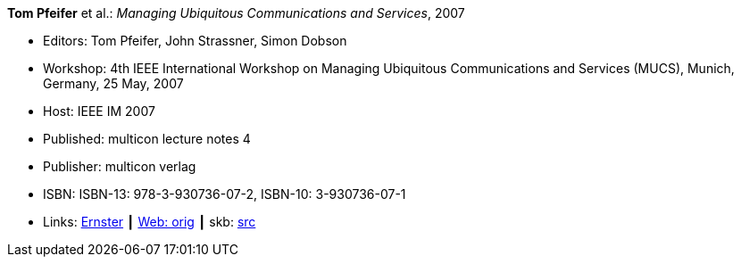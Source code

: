 *Tom Pfeifer* et al.: _Managing Ubiquitous Communications and Services_, 2007

* Editors: Tom Pfeifer, John Strassner, Simon Dobson
* Workshop: 4th IEEE International Workshop on Managing Ubiquitous Communications and Services (MUCS), Munich, Germany, 25 May, 2007
* Host: IEEE IM 2007
* Published: multicon lecture notes 4
* Publisher: multicon verlag
* ISBN: ISBN-13: 978-3-930736-07-2, ISBN-10: 3-930736-07-1
* Links:
       link:https://ernster.com/detail/ISBN-9783930736072//Managing-Ubiquitous-Communications-and-Services-2007?CSPCHD=00000100000011f7El1v7C0000K$sX4oCbt1hGKVr6wR4gvQ--&bpmctrl=bpmrownr.6%3A1%7Cforeign.63574-57-1-79643%3A80325%3A76780[Ernster]
    ┃ link:http://vandermeer.de/library/proceedings/mucs/web/2007/index.php[Web: orig]
    ┃ skb: link:https://github.com/vdmeer/skb/tree/master/library/proceedings/mucs/mucs-2007.adoc[src]

